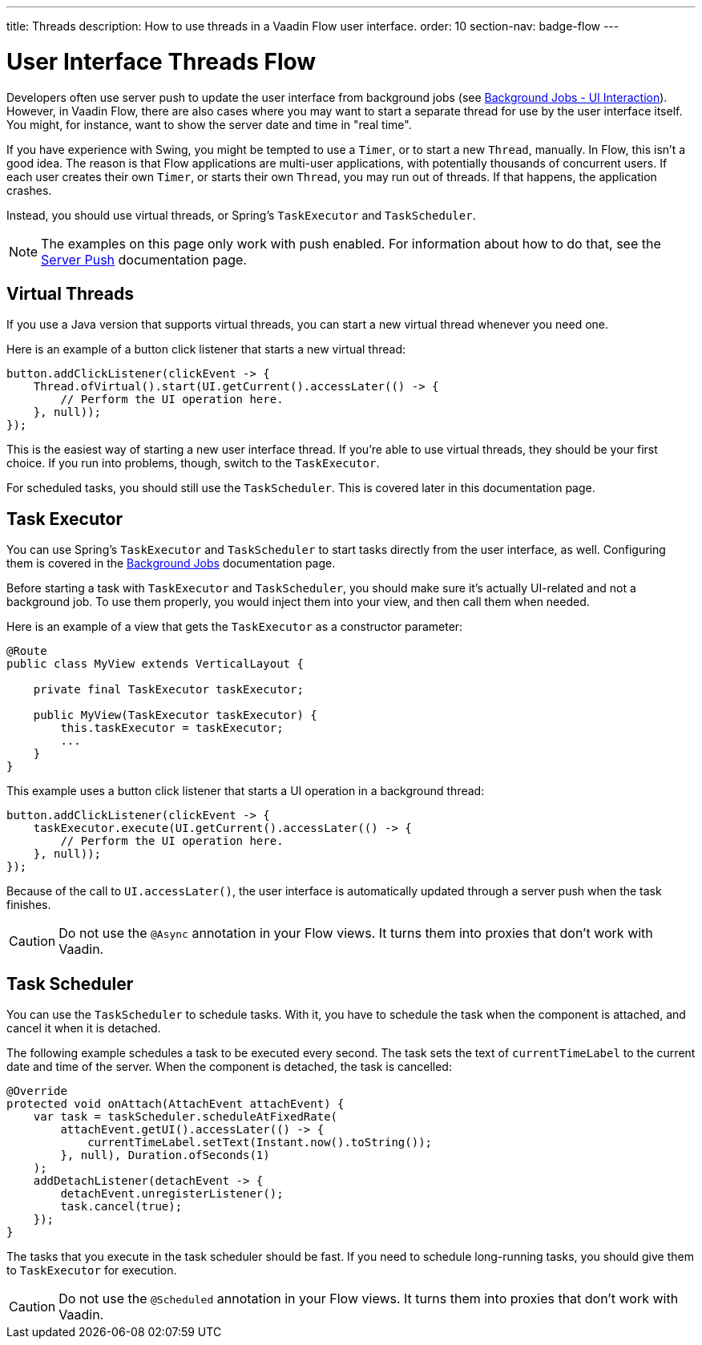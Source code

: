 ---
title: Threads
description: How to use threads in a Vaadin Flow user interface.
order: 10
section-nav: badge-flow
---


= User Interface Threads [badge-flow]#Flow#

Developers often use server push to update the user interface from background jobs (see <<{articles}/building-apps/application-layer/background-jobs/interaction#,Background Jobs - UI Interaction>>). However, in Vaadin Flow, there are also cases where you may want to start a separate thread for use by the user interface itself. You might, for instance, want to show the server date and time in "real time".

If you have experience with Swing, you might be tempted to use a `Timer`, or to start a new `Thread`, manually. In Flow, this isn't a good idea. The reason is that Flow applications are multi-user applications, with potentially thousands of concurrent users. If each user creates their own `Timer`, or starts their own `Thread`, you may run out of threads. If that happens, the application crashes.

Instead, you should use virtual threads, or Spring's `TaskExecutor` and `TaskScheduler`.

[NOTE]
The examples on this page only work with push enabled. For information about how to do that, see the <<.#enabling-push-flow,Server Push>> documentation page.


== Virtual Threads

If you use a Java version that supports virtual threads, you can start a new virtual thread whenever you need one.

Here is an example of a button click listener that starts a new virtual thread:

[source,java]
----
button.addClickListener(clickEvent -> {
    Thread.ofVirtual().start(UI.getCurrent().accessLater(() -> {
        // Perform the UI operation here.
    }, null));
});
----

This is the easiest way of starting a new user interface thread. If you're able to use virtual threads, they should be your first choice. If you run into problems, though, switch to the `TaskExecutor`.

For scheduled tasks, you should still use the `TaskScheduler`. This is covered later in this documentation page.


== Task Executor

You can use Spring's `TaskExecutor` and `TaskScheduler` to start tasks directly from the user interface, as well. Configuring them is covered in the <<{articles}/building-apps/application-layer/background-jobs#,Background Jobs>> documentation page. 

Before starting a task with `TaskExecutor` and `TaskScheduler`, you should make sure it's actually UI-related and not a background job. To use them properly, you would inject them into your view, and then call them when needed. 

Here is an example of a view that gets the `TaskExecutor` as a constructor parameter:

[source,java]
----
@Route
public class MyView extends VerticalLayout {

    private final TaskExecutor taskExecutor;

    public MyView(TaskExecutor taskExecutor) {
        this.taskExecutor = taskExecutor;
        ...
    }
}
----

This example uses a button click listener that starts a UI operation in a background thread:

[source,java]
----
button.addClickListener(clickEvent -> {
    taskExecutor.execute(UI.getCurrent().accessLater(() -> {
        // Perform the UI operation here.
    }, null));
});
----

Because of the call to `UI.accessLater()`, the user interface is automatically updated through a server push when the task finishes.

[CAUTION]
Do not use the `@Async` annotation in your Flow views. It turns them into proxies that don't work with Vaadin.


== Task Scheduler

You can use the `TaskScheduler` to schedule tasks. With it, you have to schedule the task when the component is attached, and cancel it when it is detached.

The following example schedules a task to be executed every second. The task sets the text of `currentTimeLabel` to the current date and time of the server. When the component is detached, the task is cancelled:

[source,java]
----
@Override
protected void onAttach(AttachEvent attachEvent) {
    var task = taskScheduler.scheduleAtFixedRate(
        attachEvent.getUI().accessLater(() -> {
            currentTimeLabel.setText(Instant.now().toString());
        }, null), Duration.ofSeconds(1)
    );
    addDetachListener(detachEvent -> {
        detachEvent.unregisterListener();
        task.cancel(true);
    });
}
----

The tasks that you execute in the task scheduler should be fast. If you need to schedule long-running tasks, you should give them to `TaskExecutor` for execution.

[CAUTION]
Do not use the `@Scheduled` annotation in your Flow views. It turns them into proxies that don't work with Vaadin.
